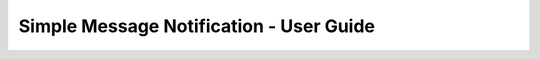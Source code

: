 ========================================
Simple Message Notification - User Guide
========================================

